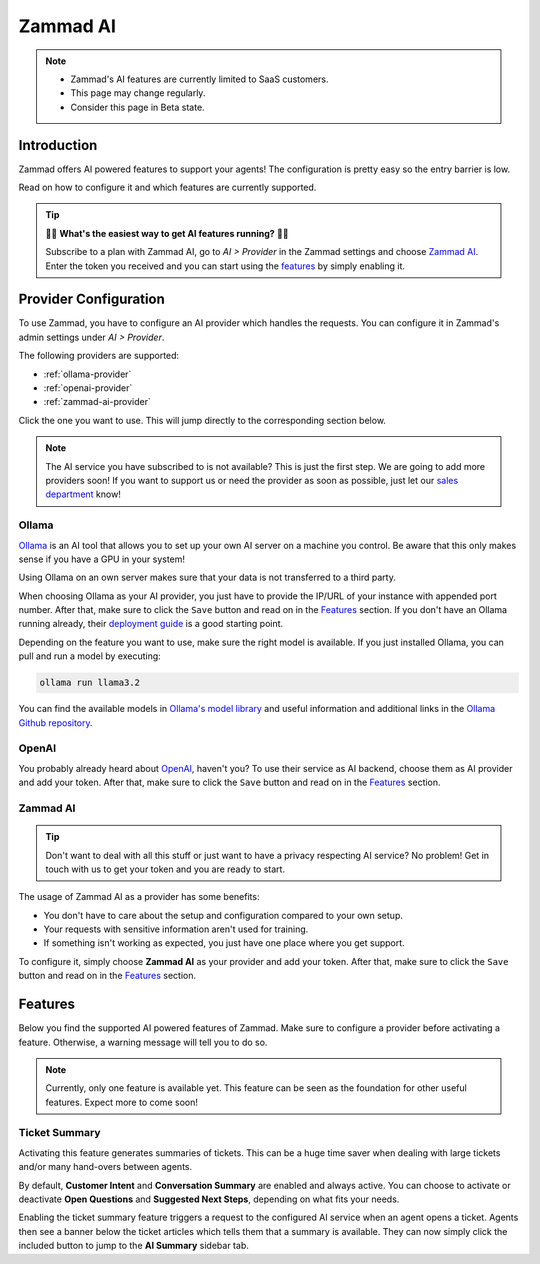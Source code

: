 Zammad AI
=========

.. note::
   - Zammad's AI features are currently limited to SaaS customers.
   - This page may change regularly.
   - Consider this page in Beta state.

Introduction
------------

Zammad offers AI powered features to support your agents! The
configuration is pretty easy so the entry barrier is low.

Read on how to configure it and which features are currently supported.

.. tip:: 🚀✨ **What's the easiest way to get AI features running?** 🚀✨

   Subscribe to a plan with Zammad AI, go to *AI > Provider* in the Zammad
   settings and choose `Zammad AI <#id7>`_. Enter the token you received and you
   can start using the `features <#features>`_ by simply enabling it.

.. figure:: /images/ai/ai-provider.png
   :alt: Screenshot shows configuration of AI provider in Zammad

Provider Configuration
----------------------

To use Zammad, you have to configure an AI provider which handles the requests.
You can configure it in Zammad's admin settings under *AI > Provider*.

The following providers are supported:

- :ref:`ollama-provider`
- :ref:`openai-provider`
- :ref:`zammad-ai-provider`

Click the one you want to use. This will jump directly to the corresponding
section below.

.. note:: The AI service you have subscribed to is not available? This is just
   the first step. We are going to add more providers soon! If you want to
   support us or need the provider as soon as possible, just let our
   `sales department <https://zammad.com/en/company/contact>`_ know!

.. _ollama-provider:

Ollama
^^^^^^

`Ollama <https://ollama.com/>`_ is an AI tool that allows you to set up your
own AI server on a machine you control. Be aware that this only makes sense if
you have a GPU in your system!

Using Ollama on an own server makes sure that your data is not transferred to
a third party.

When choosing Ollama as your AI provider, you just have to provide the IP/URL
of your instance with appended port number. After that, make sure to click
the ``Save`` button and read on in the `Features <#features>`_ section. If
you don't have an Ollama running already, their
`deployment guide <https://github.com/ollama/ollama/blob/main/docs/linux.md>`_
is a good starting point.

Depending on the feature you want to use, make sure the right model is
available. If you just installed Ollama, you can pull and run a model by
executing:

.. code-block:: sh

    ollama run llama3.2

You can find the available models in
`Ollama's model library <https://ollama.com/library>`_ and useful information
and additional links in the
`Ollama Github repository <https://github.com/ollama/ollama>`_.

.. _openai-provider:

OpenAI
^^^^^^

You probably already heard about `OpenAI <https://openai.com/>`_, haven't
you? To use their service as AI backend, choose them as AI provider and add
your token. After that, make sure to click the ``Save`` button and read on in
the `Features <#features>`_ section.

.. _zammad-ai-provider:

Zammad AI
^^^^^^^^^

.. tip:: Don't want to deal with all this stuff or just want to have a privacy
   respecting AI service? No problem! Get in touch with us to get your
   token and you are ready to start.

The usage of Zammad AI as a provider has some benefits:

- You don't have to care about the setup and configuration compared to your own
  setup.
- Your requests with sensitive information aren't used for training.
- If something isn't working as expected, you just have one place where you
  get support.

To configure it, simply choose **Zammad AI** as your provider and add your
token. After that, make sure to click the ``Save`` button and read on in
the `Features <#features>`_ section.

Features
--------

Below you find the supported AI powered features of Zammad. Make sure to
configure a provider before activating a feature. Otherwise, a warning message
will tell you to do so.

.. note:: Currently, only one feature is available yet. This feature can be seen
   as the foundation for other useful features. Expect more to come soon!

Ticket Summary
^^^^^^^^^^^^^^

Activating this feature generates summaries of tickets. This can be a huge
time saver when dealing with large tickets and/or many hand-overs between
agents.

By default, **Customer Intent** and **Conversation Summary** are enabled and
always active. You can choose to activate or deactivate **Open Questions** and
**Suggested Next Steps**, depending on what fits your needs.

Enabling the ticket summary feature triggers a request to the configured AI
service when an agent opens a ticket. Agents then see a banner below the ticket
articles which tells them that a summary is available. They can now simply
click the included button to jump to the **AI Summary** sidebar tab.
